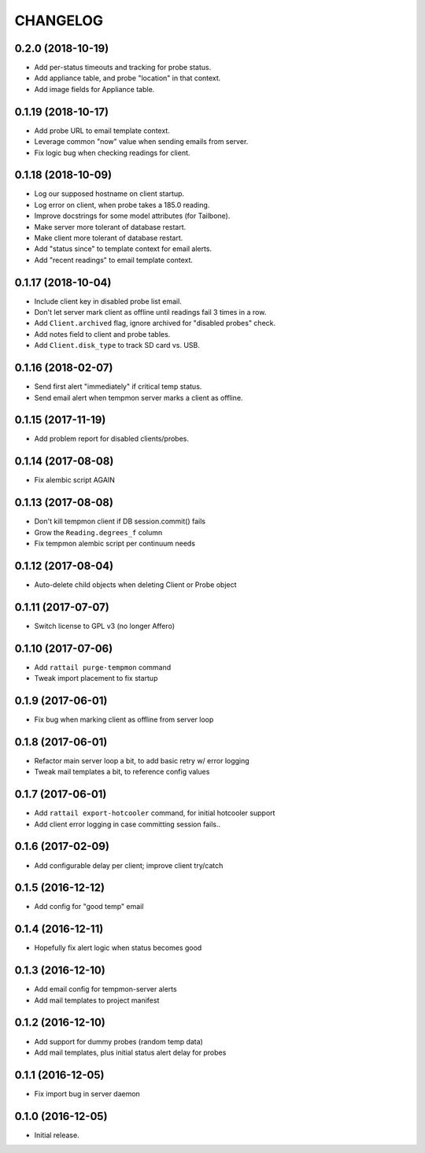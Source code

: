 
CHANGELOG
=========

0.2.0 (2018-10-19)
------------------

* Add per-status timeouts and tracking for probe status.

* Add appliance table, and probe "location" in that context.

* Add image fields for Appliance table.


0.1.19 (2018-10-17)
-------------------

* Add probe URL to email template context.

* Leverage common "now" value when sending emails from server.

* Fix logic bug when checking readings for client.


0.1.18 (2018-10-09)
-------------------

* Log our supposed hostname on client startup.

* Log error on client, when probe takes a 185.0 reading.

* Improve docstrings for some model attributes (for Tailbone).

* Make server more tolerant of database restart.

* Make client more tolerant of database restart.

* Add "status since" to template context for email alerts.

* Add "recent readings" to email template context.


0.1.17 (2018-10-04)
-------------------

* Include client key in disabled probe list email.

* Don't let server mark client as offline until readings fail 3 times in a row.

* Add ``Client.archived`` flag, ignore archived for "disabled probes" check.

* Add notes field to client and probe tables.

* Add ``Client.disk_type`` to track SD card vs. USB.


0.1.16 (2018-02-07)
-------------------

* Send first alert "immediately" if critical temp status.

* Send email alert when tempmon server marks a client as offline.


0.1.15 (2017-11-19)
-------------------

* Add problem report for disabled clients/probes.


0.1.14 (2017-08-08)
-------------------

* Fix alembic script AGAIN


0.1.13 (2017-08-08)
-------------------

* Don't kill tempmon client if DB session.commit() fails

* Grow the ``Reading.degrees_f`` column

* Fix tempmon alembic script per continuum needs


0.1.12 (2017-08-04)
-------------------

* Auto-delete child objects when deleting Client or Probe object


0.1.11 (2017-07-07)
-------------------

* Switch license to GPL v3 (no longer Affero)


0.1.10 (2017-07-06)
-------------------

* Add ``rattail purge-tempmon`` command

* Tweak import placement to fix startup


0.1.9 (2017-06-01)
------------------

* Fix bug when marking client as offline from server loop


0.1.8 (2017-06-01)
------------------

* Refactor main server loop a bit, to add basic retry w/ error logging

* Tweak mail templates a bit, to reference config values


0.1.7 (2017-06-01)
------------------

* Add ``rattail export-hotcooler`` command, for initial hotcooler support

* Add client error logging in case committing session fails..


0.1.6 (2017-02-09)
------------------

* Add configurable delay per client; improve client try/catch


0.1.5 (2016-12-12)
------------------

* Add config for "good temp" email


0.1.4 (2016-12-11)
------------------

* Hopefully fix alert logic when status becomes good


0.1.3 (2016-12-10)
------------------

* Add email config for tempmon-server alerts

* Add mail templates to project manifest


0.1.2 (2016-12-10)
------------------

* Add support for dummy probes (random temp data)

* Add mail templates, plus initial status alert delay for probes


0.1.1 (2016-12-05)
------------------

* Fix import bug in server daemon


0.1.0 (2016-12-05)
------------------

* Initial release.
